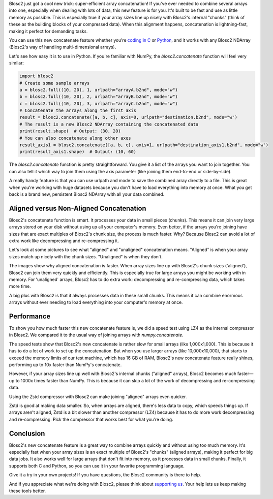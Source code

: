 .. title: Efficient array concatenation launched in Blosc2
.. author: Francesc Alted
.. slug: blosc2-new-concatenate
.. date: 2025-06-16 13:33:20 UTC
.. tags: blosc2 concatenate performance
.. category:
.. link:
.. description:
.. type: text

Blosc2 just got a cool new trick: super-efficient array concatenation! If you've ever needed to combine several arrays into one, especially when dealing with lots of data, this new feature is for you. It's built to be fast and use as little memory as possible. This is especially true if your array sizes line up nicely with Blosc2's internal "chunks" (think of these as the building blocks of your compressed data). When this alignment happens, concatenation is lightning-fast, making it perfect for demanding tasks.

You can use this new concatenate feature whether you're `coding in C <https://www.blosc.org/c-blosc2/reference/b2nd.html#utilities>`_ or `Python <https://www.blosc.org/python-blosc2/reference/autofiles/ndarray/blosc2.concatenate.html>`_, and it works with any Blosc2 NDArray (Blosc2's way of handling multi-dimensional arrays).

Let's see how easy it is to use in Python. If you're familiar with NumPy, the `blosc2.concatenate` function will feel very similar:

.. code-block:: python

    import blosc2
    # Create some sample arrays
    a = blosc2.full((10, 20), 1, urlpath="arrayA.b2nd", mode="w")
    b = blosc2.full((10, 20), 2, urlpath="arrayB.b2nd", mode="w")
    c = blosc2.full((10, 20), 3, urlpath="arrayC.b2nd", mode="w")
    # Concatenate the arrays along the first axis
    result = blosc2.concatenate([a, b, c], axis=0, urlpath="destination.b2nd", mode="w")
    # The result is a new Blosc2 NDArray containing the concatenated data
    print(result.shape)  # Output: (30, 20)
    # You can also concatenate along other axes
    result_axis1 = blosc2.concatenate([a, b, c], axis=1, urlpath="destination_axis1.b2nd", mode="w")
    print(result_axis1.shape)  # Output: (10, 60)

The `blosc2.concatenate` function is pretty straightforward. You give it a list of the arrays you want to join together. You can also tell it which way to join them using the axis parameter (like joining them end-to-end or side-by-side).

A really handy feature is that you can use urlpath and mode to save the combined array directly to a file. This is great when you're working with huge datasets because you don't have to load everything into memory at once. What you get back is a brand new, persistent Blosc2 NDArray with all your data combined.

Aligned versus Non-Aligned Concatenation
----------------------------------------

Blosc2's concatenate function is smart. It processes your data in small pieces (chunks). This means it can join very large arrays stored on your disk without using up all your computer's memory. Even better, if the arrays you're joining have sizes that are exact multiples of Blosc2's chunk size, the process is much faster. Why? Because Blosc2 can avoid a lot of extra work like decompressing and re-compressing it.

Let's look at some pictures to see what "aligned" and "unaligned" concatenation means. "Aligned" is when your array sizes match up nicely with the chunk sizes. "Unaligned" is when they don't.

.. image:: /images/blosc2-new-concatenate/concat-aligned.png

.. image:: /images/blosc2-new-concatenate/concat-unaligned.png

The images show why aligned concatenation is faster. When array sizes line up with Blosc2's chunk sizes ('aligned'), Blosc2 can join them very quickly and efficiently. This is especially true for large arrays you might be working with in memory. For 'unaligned' arrays, Blosc2 has to do extra work: decompressing and re-compressing data, which takes more time.

A big plus with Blosc2 is that it always processes data in these small chunks. This means it can combine enormous arrays without ever needing to load everything into your computer's memory at once.

Performance
-----------

To show you how much faster this new concatenate feature is, we did a speed test using LZ4 as the internal compressor in Blosc2. We compared it to the usual way of joining arrays with `numpy.concatenate`.

.. image:: /images/blosc2-new-concatenate/benchmark-lz4-10k-zen4-16GB.png
  :width: 50%

The speed tests show that Blosc2's new concatenate is rather slow for small arrays (like 1,000x1,000). This is because it has to do a lot of work to set up the concatenation. But when you use larger arrays (like 10,000x10,000), that starts to exceed the memory limits of our test machine, which has 16 GB of RAM, Blosc2's new concatenate feature really shines, performing up to 10x faster than NumPy's concatenate.

However, if your array sizes line up well with Blosc2's internal chunks ("aligned" arrays), Blosc2 becomes much faster—up to 1000x times faster than NumPy. This is because it can skip a lot of the work of decompressing and re-compressing data.

Using the Zstd compressor with Blosc2 can make joining "aligned" arrays even quicker.

.. image:: /images/blosc2-new-concatenate/benchmark-zstd-10k-zen4-16GB.png
  :width: 50%

Zstd is good at making data smaller. So, when arrays are aligned, there's less data to copy, which speeds things up. If arrays aren't aligned, Zstd is a bit slower than another compressor (LZ4) because it has to do more work decompressing and re-compressing. Pick the compressor that works best for what you're doing.

Conclusion
-----------

Blosc2's new concatenate feature is a great way to combine arrays quickly and without using too much memory. It's especially fast when your array sizes is an exact multiple of Blosc2's "chunks" (aligned arrays), making it perfect for big data jobs. It also works well for large arrays that don't fit into memory, as it processes data in small chunks. Finally, it supports both C and Python, so you can use it in your favorite programming language.

Give it a try in your own projects! If you have questions, the Blosc2 community is there to help.

And if you appreciate what we're doing with Blosc2, please think about `supporting us <https://www.blosc.org/pages/blosc-in-depth/#support-blosc/>`_. Your help lets us keep making these tools better.
